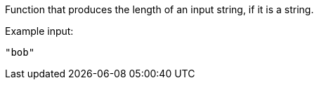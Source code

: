 Function that produces the length of an input string, if it is a string.

Example input:

[source,json]
----
"bob"
----
